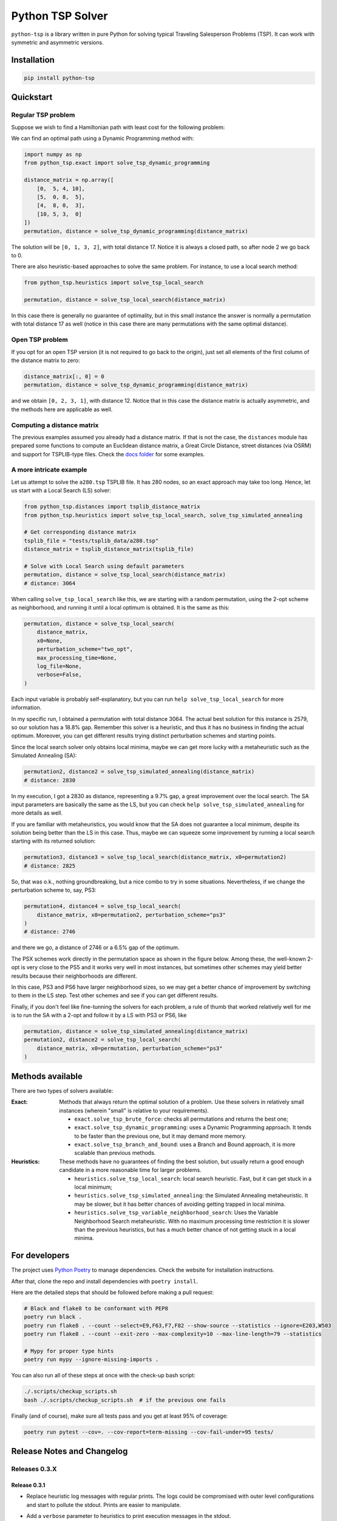 =================
Python TSP Solver
=================

``python-tsp`` is a library written in pure Python for solving typical Traveling
Salesperson Problems (TSP). It can work with symmetric and asymmetric versions.


Installation
============
.. code:: bash

  pip install python-tsp


Quickstart
==========

Regular TSP problem
-------------------

Suppose we wish to find a Hamiltonian path with least cost for the following
problem:

.. image:: figures/python_tsp_example.png

We can find an optimal path using a Dynamic Programming method with:

.. code:: python

   import numpy as np
   from python_tsp.exact import solve_tsp_dynamic_programming

   distance_matrix = np.array([
       [0,  5, 4, 10],
       [5,  0, 8,  5],
       [4,  8, 0,  3],
       [10, 5, 3,  0]
   ])
   permutation, distance = solve_tsp_dynamic_programming(distance_matrix)

The solution will be ``[0, 1, 3, 2]``, with total distance 17. Notice it is
always a closed path, so after node 2 we go back to 0.

There are also heuristic-based approaches to solve the same problem. For
instance, to use a local search method:

.. code:: python

   from python_tsp.heuristics import solve_tsp_local_search

   permutation, distance = solve_tsp_local_search(distance_matrix)

In this case there is generally no guarantee of optimality, but in this small
instance the answer is normally a permutation with total distance 17 as well
(notice in this case there are many permutations with the same optimal
distance).

Open TSP problem
----------------

If you opt for an open TSP version (it is not required to go back to the
origin), just set all elements of the first column of the distance matrix to
zero:

.. code:: python

   distance_matrix[:, 0] = 0
   permutation, distance = solve_tsp_dynamic_programming(distance_matrix)

and we obtain ``[0, 2, 3, 1]``, with distance 12. Notice that in
this case the distance matrix is actually asymmetric, and the methods here are
applicable as well.


Computing a distance matrix
---------------------------

The previous examples assumed you already had a distance matrix. If that is not the case, the ``distances`` module has prepared some functions to compute an Euclidean distance matrix, a Great Circle Distance, street distances (via OSRM) and support for TSPLIB-type files. Check the `docs folder <docs/distances.rst>`_ for some examples.


A more intricate example
------------------------

Let us attempt to solve the ``a280.tsp`` TSPLIB file. It has 280 nodes, so an exact
approach may take too long. Hence, let us start with a Local Search (LS) solver:


.. code:: python

    from python_tsp.distances import tsplib_distance_matrix
    from python_tsp.heuristics import solve_tsp_local_search, solve_tsp_simulated_annealing

    # Get corresponding distance matrix
    tsplib_file = "tests/tsplib_data/a280.tsp"
    distance_matrix = tsplib_distance_matrix(tsplib_file)

    # Solve with Local Search using default parameters
    permutation, distance = solve_tsp_local_search(distance_matrix)
    # distance: 3064


When calling ``solve_tsp_local_search`` like this, we are starting with a
random permutation, using the 2-opt scheme as neighborhood, and running it until
a local optimum is obtained. It is the same as this:

.. code:: python

    permutation, distance = solve_tsp_local_search(
        distance_matrix,
        x0=None,
        perturbation_scheme="two_opt",
        max_processing_time=None,
        log_file=None,
        verbose=False,
    )

Each input variable is probably self-explanatory, but you can run
``help solve_tsp_local_search`` for more information.

In my specific run, I obtained a permutation with total distance 3064. The
actual best solution for this instance is 2579, so our solution has a 18.8%
gap. Remember this solver is a heuristic, and thus it has no business in
finding the actual optimum. Moreover, you can get different results trying
distinct perturbation schemes and starting points.

Since the local search solver only obtains local minima, maybe we can get more
lucky with a metaheuristic such as the Simulated Annealing (SA):

.. code:: python

    permutation2, distance2 = solve_tsp_simulated_annealing(distance_matrix)
    # distance: 2830

In my execution, I got a 2830 as distance, representing a 9.7% gap, a great
improvement over the local search. The SA input parameters are basically the
same as the LS, but you can check ``help solve_tsp_simulated_annealing`` for
more details as well.

If you are familiar with metaheuristics, you would know that the SA does not
guarantee a local minimum, despite its solution being better than the LS in
this case. Thus, maybe we can squeeze some improvement by running a local
search starting with its returned solution:

.. code:: python

    permutation3, distance3 = solve_tsp_local_search(distance_matrix, x0=permutation2)
    # distance: 2825

So, that was o.k., nothing groundbreaking, but a nice combo to try in some
situations. Nevertheless, if we change the perturbation scheme to, say, PS3:

.. code:: python

    permutation4, distance4 = solve_tsp_local_search(
        distance_matrix, x0=permutation2, perturbation_scheme="ps3"
    )
    # distance: 2746

and there we go, a distance of 2746 or a 6.5% gap of the optimum.

The PSX schemes work directly in the permutation space as shown in the figure
below. Among these, the well-known 2-opt is very close to the PS5 and it works very
well in most instances, but sometimes other schemes may yield better results because their
neighborhoods are different.

.. image:: figures/perturbation_schemes.png

In this case, PS3 and PS6 have larger neighborhood sizes, so we may get a better
chance of improvement by switching to them in the LS step. Test other schemes
and see if you can get different results.

Finally, if you don't feel like fine-tunning the solvers for each problem, a
rule of thumb that worked relatively well for me is to run the SA with a
2-opt and follow it by a LS with PS3 or PS6, like

.. code:: python

    permutation, distance = solve_tsp_simulated_annealing(distance_matrix)
    permutation2, distance2 = solve_tsp_local_search(
        distance_matrix, x0=permutation, perturbation_scheme="ps3"
    )


Methods available
=================
There are two types of solvers available:

:Exact: Methods that always return the optimal solution of a problem.
        Use these solvers in relatively small instances (wherein "small" is
        relative to your requirements).

        - ``exact.solve_tsp_brute_force``: checks all permutations and returns
          the best one;

        - ``exact.solve_tsp_dynamic_programming``: uses a Dynamic Programming
          approach. It tends to be faster than the previous one, but it may
          demand more memory.
        - ``exact.solve_tsp_branch_and_bound``: uses a Branch and Bound
          approach, it is more scalable than previous methods.
:Heuristics: These methods have no guarantees of finding the best solution,
             but usually return a good enough candidate in a more reasonable
             time for larger problems.

             - ``heuristics.solve_tsp_local_search``: local search heuristic.
               Fast, but it can get stuck in a local minimum;

             - ``heuristics.solve_tsp_simulated_annealing``: the Simulated
               Annealing metaheuristic. It may be slower, but it has better
               chances of avoiding getting trapped in local minima.

             - ``heuristics.solve_tsp_variable_neighborhood_search``: Uses
               the Variable Neighborhood Search metaheuristic. With no maximum
               processing time restriction it is slower than the previous
               heuristics, but has a much better chance of not getting stuck
               in a local minima.


For developers
==============
The project uses `Python Poetry <https://python-poetry.org/>`_ to manage dependencies. Check the website for installation instructions.

After that, clone the repo and install dependencies with ``poetry install``.

Here are the detailed steps that should be followed before making a pull
request:

.. code:: bash

  # Black and flake8 to be conformant with PEP8
  poetry run black .
  poetry run flake8 . --count --select=E9,F63,F7,F82 --show-source --statistics --ignore=E203,W503
  poetry run flake8 . --count --exit-zero --max-complexity=10 --max-line-length=79 --statistics

  # Mypy for proper type hints
  poetry run mypy --ignore-missing-imports .

You can also run all of these steps at once with the check-up bash script:

.. code:: bash

   ./.scripts/checkup_scripts.sh
   bash ./.scripts/checkup_scripts.sh  # if the previous one fails

Finally (and of course), make sure all tests pass and you get at least 95% of
coverage:

.. code:: bash

  poetry run pytest --cov=. --cov-report=term-missing --cov-fail-under=95 tests/


Release Notes and Changelog
===========================

Releases 0.3.X
--------------

Release 0.3.1
~~~~~~~~~~~~~
- Replace heuristic log messages with regular prints. The logs could be compromised with outer level configurations and start to pollute the stdout. Prints are easier to manipulate.
- Add a ``verbose`` parameter to heuristics to print execution messages in the stdout.

  Thanks for @FrickTobias for pointing this issue and providing a fix.


Python support: Python >= 3.7.1

Release 0.3.0
~~~~~~~~~~~~~

- Add support for street distance matrix calculation via an OSRM server.

Python support: Python >= 3.7.1


Releases 0.2.X
--------------

Release 0.2.1
~~~~~~~~~~~~~

- Improve TSLIB support by using the `TSPLIB95 library <https://pypi.org/project/tsplib95/>`_ .

Python support: Python >= 3.6

Release 0.2.0
~~~~~~~~~~~~~

- Add distance matrix support for TSPLIB files (symmetric and asymmetric instances);
- Add new neighborhood types for local search based methods: PS4, PS5, PS6 and 2-opt;
- Local Search and Simulated Annealing use 2-opt scheme as default;
- Both local search based methods now respect a maximum processing time if provided;
- The primitive `print`  to display iterations information is replaced by a proper log.

Python support: Python >= 3.6

Releases 0.1.X
--------------

Release 0.1.2
~~~~~~~~~~~~~

- Local search and Simulated Annealing random solution now begins at root node
  0 just like the exact methods.

Python support: Python >= 3.6

Release 0.1.1
~~~~~~~~~~~~~

- Improve Python versions support.

Python support: Python >= 3.6


Release 0.1.0
~~~~~~~~~~~~~

* Initial version. Support for the following solvers:

  * Exact (Brute force and Dynamic Programming);
  * Heuristics (Local Search and Simulated Annealing).

* The local search-based algorithms can be run with neighborhoods PS1, PS2 and PS3.

Python support: Python >= 3.8


Contributors
============

- @FrickTobias
